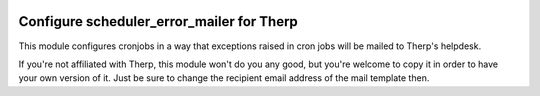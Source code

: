 .. image:: https://img.shields.io/badge/licence-AGPL--3-blue.svg
    :alt: License: AGPL-3

==========================================
Configure scheduler_error_mailer for Therp
==========================================

This module configures cronjobs in a way that exceptions raised in cron jobs will be mailed to Therp's helpdesk.

If you're not affiliated with Therp, this module won't do you any good, but you're welcome to copy it in order to have your own version of it. Just be sure to change the recipient email address of the mail template then.
